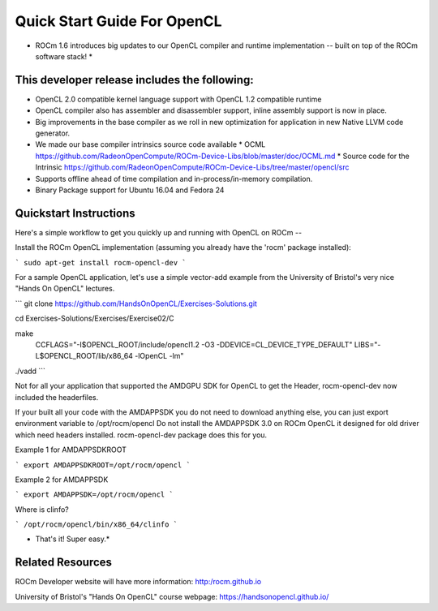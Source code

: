 Quick Start Guide For OpenCL
==========================

* ROCm 1.6 introduces big updates to our OpenCL compiler and runtime implementation -- built on top of the ROCm software stack! *

This developer release includes the following:
------------------------------

* OpenCL 2.0 compatible kernel language support with OpenCL 1.2 compatible runtime
* OpenCL compiler also has assembler and disassembler support,  inline assembly support is now in place. 
* Big improvements in the base compiler as we roll in new optimization for application in new Native LLVM code generator. 
* We made our base compiler intrinsics source code available
  * OCML https://github.com/RadeonOpenCompute/ROCm-Device-Libs/blob/master/doc/OCML.md
  * Source code for the Intrinsic https://github.com/RadeonOpenCompute/ROCm-Device-Libs/tree/master/opencl/src
* Supports offline ahead of time compilation and in-process/in-memory compilation.
* Binary Package support for Ubuntu  16.04 and Fedora 24

Quickstart Instructions
------------------------------

Here's a simple workflow to get you quickly up and running with OpenCL on ROCm --

Install the ROCm OpenCL implementation (assuming you already have the 'rocm' package installed):

```
sudo apt-get install rocm-opencl-dev
```

For a sample OpenCL application, let's use a simple vector-add example from the University of Bristol's very nice "Hands On OpenCL" lectures.

```
git clone https://github.com/HandsOnOpenCL/Exercises-Solutions.git

cd Exercises-Solutions/Exercises/Exercise02/C

make \
  CCFLAGS="-I$OPENCL_ROOT/include/opencl1.2 -O3 -DDEVICE=CL_DEVICE_TYPE_DEFAULT" \
  LIBS="-L$OPENCL_ROOT/lib/x86_64 -lOpenCL -lm"

./vadd
```

Not for all your application that supported the AMDGPU SDK for OpenCL to get the Header,  rocm-opencl-dev now included the headerfiles. 

If your built all your code with the AMDAPPSDK you do not need to download anything else,  you can just export environment variable to  /opt/rocm/opencl    Do not install the AMDAPPSDK 3.0  on ROCm OpenCL it designed for old driver which need headers installed.  rocm-opencl-dev package does this for you. 

Example 1 for AMDAPPSDKROOT

```
export AMDAPPSDKROOT=/opt/rocm/opencl 
```

Example 2 for AMDAPPSDK

```
export AMDAPPSDK=/opt/rocm/opencl
```

Where is clinfo?

```
/opt/rocm/opencl/bin/x86_64/clinfo 
```

* That's it!  Super easy.*

Related Resources
-----------------

ROCm Developer website will have more information: http:/rocm.github.io

University of Bristol's "Hands On OpenCL" course webpage:  https://handsonopencl.github.io/
